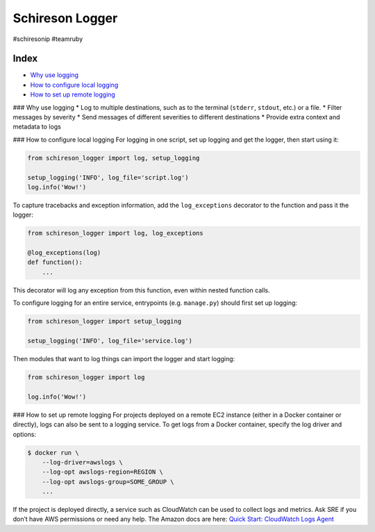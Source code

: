 Schireson Logger
================

#schiresonip #teamruby

Index
-----

-  `Why use logging`_
-  `How to configure local logging`_
-  `How to set up remote logging`_

### Why use logging \* Log to multiple destinations, such as to the
terminal (``stderr``, ``stdout``, etc.) or a file. \* Filter messages by
severity \* Send messages of different severities to different
destinations \* Provide extra context and metadata to logs

### How to configure local logging For logging in one script, set up
logging and get the logger, then start using it:

.. code:: python

   from schireson_logger import log, setup_logging

   setup_logging('INFO', log_file='script.log')
   log.info('Wow!')

To capture tracebacks and exception information, add the
``log_exceptions`` decorator to the function and pass it the logger:

.. code:: python

   from schireson_logger import log, log_exceptions

   @log_exceptions(log)
   def function():
       ...

This decorator will log any exception from this function, even within
nested function calls.

To configure logging for an entire service, entrypoints
(e.g. ``manage.py``) should first set up logging:

.. code:: python

   from schireson_logger import setup_logging

   setup_logging('INFO', log_file='service.log')

Then modules that want to log things can import the logger and start
logging:

.. code:: python

   from schireson_logger import log

   log.info('Wow!')

### How to set up remote logging For projects deployed on a remote EC2
instance (either in a Docker container or directly), logs can also be
sent to a logging service. To get logs from a Docker container, specify
the log driver and options:

.. code:: bash

   $ docker run \
       --log-driver=awslogs \
       --log-opt awslogs-region=REGION \
       --log-opt awslogs-group=SOME_GROUP \
       ...

If the project is deployed directly, a service such as CloudWatch can be
used to collect logs and metrics. Ask SRE if you don’t have AWS
permissions or need any help. The Amazon docs are here: `Quick Start:
CloudWatch Logs Agent`_

.. _Why use logging: #why-use-logging
.. _How to configure local logging: #local-logging
.. _How to set up remote logging: #remote-logging
.. _`Quick Start: CloudWatch Logs Agent`: https://docs.aws.amazon.com/AmazonCloudWatch/latest/logs/QuickStartEC2Instance.html
